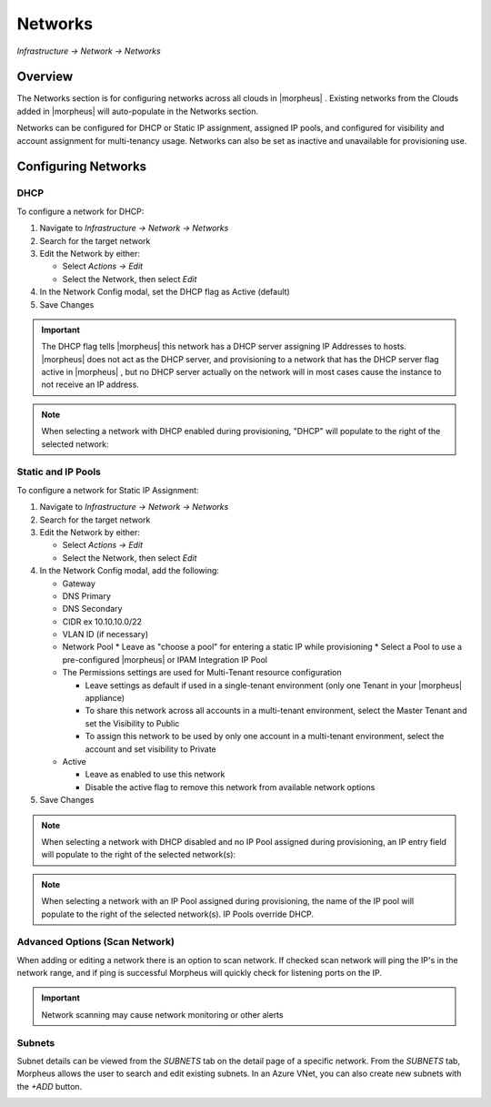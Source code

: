 Networks
--------

`Infrastructure -> Network -> Networks`

Overview
^^^^^^^^

The Networks section is for configuring networks across all clouds in |morpheus| . Existing networks from the Clouds added in |morpheus| will auto-populate in the Networks section.

Networks can be configured for DHCP or Static IP assignment, assigned IP pools, and configured for visibility and account assignment for multi-tenancy usage. Networks can also be set as inactive and unavailable for provisioning use.

Configuring Networks
^^^^^^^^^^^^^^^^^^^^

DHCP
....

To configure a network for DHCP:

1. Navigate to `Infrastructure -> Network -> Networks`
2. Search for the target network
3. Edit the Network by either:

   * Select `Actions -> Edit`
   * Select the Network, then select `Edit`

4. In the Network Config modal, set the DHCP flag as Active (default)
5. Save Changes

.. IMPORTANT:: The DHCP flag tells |morpheus| this network has a DHCP server assigning IP Addresses to hosts. |morpheus| does not act as the DHCP server, and provisioning to a network that has the DHCP server flag active in |morpheus| , but no DHCP server actually on the network will in most cases cause the instance to not receive an IP address.

.. NOTE:: When selecting a network with DHCP enabled during provisioning, "DHCP" will populate to the right of the selected network:

Static and IP Pools
...................

To configure a network for Static IP Assignment:

1. Navigate to `Infrastructure -> Network -> Networks`
2. Search for the target network
3. Edit the Network by either:

   * Select `Actions -> Edit`
   * Select the Network, then select `Edit`

4. In the Network Config modal, add the following:

   * Gateway
   * DNS Primary
   * DNS Secondary
   * CIDR ex 10.10.10.0/22
   * VLAN ID (if necessary)
   * Network Pool
     * Leave as "choose a pool" for entering a static IP while provisioning
     * Select a Pool to use a pre-configured |morpheus| or IPAM Integration IP Pool

   * The Permissions settings are used for Multi-Tenant resource configuration

     * Leave settings as default if used in a single-tenant environment (only one Tenant in your |morpheus| appliance)
     * To share this network across all accounts in a multi-tenant environment, select the Master Tenant and set the Visibility to Public
     * To assign this network to be used by only one account in a multi-tenant environment, select the account and set visibility to Private

   * Active

     * Leave as enabled to use this network
     * Disable the active flag to remove this network from available network options

5. Save Changes

.. NOTE:: When selecting a network with DHCP disabled and no IP Pool assigned during provisioning, an IP entry field will populate to the right of the selected network(s):

.. NOTE:: When selecting a network with an IP Pool assigned during provisioning, the name of the IP pool will populate to the right of the selected network(s). IP Pools override DHCP.

Advanced Options (Scan Network)
................................

When adding or editing a network there is an option to scan network.  If checked scan network will ping the IP's in the network range, and if ping is successful Morpheus will quickly check for listening ports on the IP.

.. IMPORTANT:: Network scanning may cause network monitoring or other alerts

Subnets
................................

Subnet details can be viewed from the `SUBNETS` tab on the detail page of a specific network. From the `SUBNETS` tab, Morpheus allows the user to search and edit existing subnets. In an Azure VNet, you can also create new subnets with the `+ADD` button.

.. image:: /images/infrastructure/network/create_subnet.png
